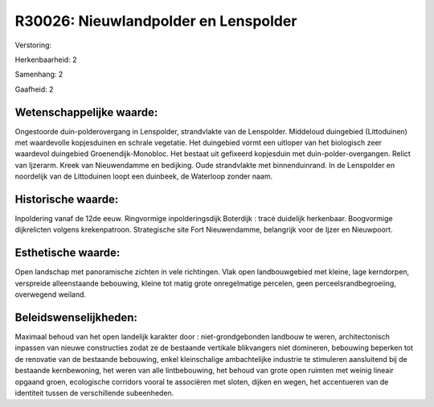 R30026: Nieuwlandpolder en Lenspolder
=====================================

Verstoring:

Herkenbaarheid: 2

Samenhang: 2

Gaafheid: 2


Wetenschappelijke waarde:
~~~~~~~~~~~~~~~~~~~~~~~~~

Ongestoorde duin-polderovergang in Lenspolder, strandvlakte van de
Lenspolder. Middeloud duingebied (Littoduinen) met waardevolle
kopjesduinen en schrale vegetatie. Het duingebied vormt een uitloper van
het biologisch zeer waardevol duingebied Groenendijk-Monobloc. Het
bestaat uit gefixeerd kopjesduin met duin-polder-overgangen. Relict van
Ijzerarm. Kreek van Nieuwendamme en bedijking. Oude strandvlakte met
binnenduinrand. In de Lenspolder en noordelijk van de Littoduinen loopt
een duinbeek, de Waterloop zonder naam.


Historische waarde:
~~~~~~~~~~~~~~~~~~~

Inpoldering vanaf de 12de eeuw. Ringvormige inpolderingsdijk
Boterdijk : tracé duidelijk herkenbaar. Boogvormige dijkrelicten volgens
krekenpatroon. Strategische site Fort Nieuwendamme, belangrijk voor de
Ijzer en Nieuwpoort.


Esthetische waarde:
~~~~~~~~~~~~~~~~~~~

Open landschap met panoramische zichten in vele richtingen. Vlak open
landbouwgebied met kleine, lage kerndorpen, verspreide alleenstaande
bebouwing, kleine tot matig grote onregelmatige percelen, geen
perceelsrandbegroeiing, overwegend weiland.




Beleidswenselijkheden:
~~~~~~~~~~~~~~~~~~~~~

Maximaal behoud van het open landelijk karakter door :
niet-grondgebonden landbouw te weren, architectonisch inpassen van
nieuwe constructies zodat ze de bestaande vertikale blikvangers niet
domineren, bebouwing beperken tot de renovatie van de bestaande
bebouwing, enkel kleinschalige ambachtelijke industrie te stimuleren
aansluitend bij de bestaande kernbewoning, het weren van alle
lintbebouwing, het behoud van grote open ruimten met weinig lineair
opgaand groen, ecologische corridors vooral te associëren met sloten,
dijken en wegen, het accentueren van de identiteit tussen de
verschillende subeenheden.

